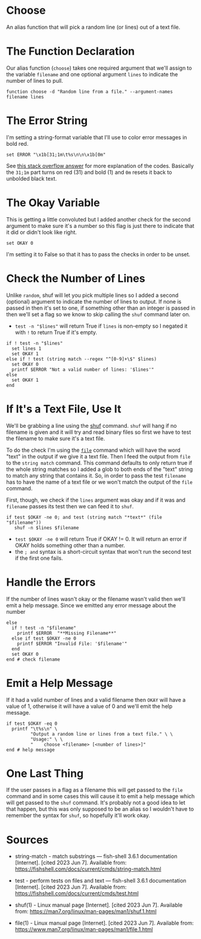 #+BEGIN_COMMENT
.. title: Choose Function
.. slug: choose-function
.. date: 2023-06-07 11:30:31 UTC-07:00
.. tags: functions,randomness,choice
.. category: Randomness
.. link: 
.. description: Choose an item from a text file.
.. type: text
.. status: 
.. updated: 

#+END_COMMENT

* Choose

An alias function that will pick a random line (or lines) out of a text file.

#+begin_src fish :tangle ../functions/choose.fish :exports none
# Choose random lines from a file #
<<choose-declaration>>

  # a bold-red line for error messages
  <<choose-error>>

  # assume something bad (0) until the checks change it
  <<choose-okay>>

  # check the "lines" argument
  <<choose-lines>>

  # check the filename argument and pull the line if okay
  <<choose-filename>>
  <<choose-error-message>>

  # if one of the arguments was bad emit a help message
  <<choose-help-message>>
end # end choose
#+end_src

* The Function Declaration

Our alias function (~choose~) takes one required argument that we'll assign to the variable ~filename~ and one optional argument ~lines~ to indicate the number of lines to pull.

#+begin_src fish :noweb-ref choose-declaration
function choose -d "Random line from a file." --argument-names filename lines
#+end_src

* The Error String

I'm setting a string-format variable that I'll use to color error messages in bold red.

#+begin_src fish :noweb-ref choose-error
set ERROR "\x1b[31;1m\t%s\n\n\x1b[0m"
#+end_src

See [[https://stackoverflow.com/a/33206814][this stack overflow answer]] for more explanation of the codes. Basically the ~31;1m~ part turns on red (31) and bold (1) and ~0m~ resets it back to unbolded black text.

* The Okay Variable
This is getting a little convoluted but I added another check for the second argument to make sure it's a number so this flag is just there to indicate that it did or didn't look like right.

#+begin_src fish :noweb-ref choose-okay
set OKAY 0
#+end_src

I'm setting it to False so that it has to pass the checks in order to be unset.

* Check the Number of Lines
Unlike ~random~, shuf will let you pick multiple lines so I added a second (optional) argument to indicate the number of lines to output. If none is passed in then it's set to one, if something other than an integer is passed in then we'll set a flag so we know to skip calling the ~shuf~ command later on.

 - ~test -n "$lines"~ will return True if ~lines~ is non-empty so I negated it with ~!~ to return True if it's empty.

#+begin_src fish :noweb-ref choose-lines
if ! test -n "$lines"
  set lines 1
  set OKAY 1
else if ! test (string match --regex "^[0-9]+\$" $lines)
  set OKAY 0
  printf $ERROR "Not a valid number of lines: '$lines'"
else
  set OKAY 1
end
#+end_src

* If It's a Text File, Use It
We'll be grabbing a line using the [[https://man7.org/linux/man-pages/man1/shuf.1.html][shuf]] command. ~shuf~ will hang if no filename is given and it will try and read binary files so first we have to test the filename to make sure it's a text file.

To do the check I'm using the [[https://www.man7.org/linux/man-pages/man1/file.1.html][~file~]] command which will have the word "text" in the output if we give it a text file. Then I feed the output from ~file~ to the ~string match~ command. This command defaults to only return true if the whole string matches so I added a glob to both ends of the "text" string to match any string that contains it. So, in order to pass the test ~filename~ has to have the name of a text file or we won't match the output of the ~file~ command.

First, though, we check if the ~lines~ argument was okay and if it was and ~filename~ passes its test then we can feed it to ~shuf~.

#+begin_src fish :noweb-ref choose-filename
if test $OKAY -ne 0; and test (string match "*text*" (file "$filename"))
   shuf -n $lines $filename
#+end_src

- ~test $OKAY -ne 0~ will return True if OKAY != 0. It will return an error if OKAY holds something other than a number.
- the ~; and~ syntax is a short-circuit syntax that won't run the second test if the first one fails.

* Handle the Errors

If the number of lines wasn't okay or the filename wasn't valid then we'll emit a help message. Since we emitted any error message about the number 

#+begin_src fish :noweb-ref choose-error-message
else
  if ! test -n "$filename"
    printf $ERROR  "**Missing Filename**"
  else if test $OKAY -ne 0
    printf $ERROR "Invalid File: '$filename'"
  end
  set OKAY 0
end # check filename
#+end_src

* Emit a Help Message

If it had a valid number of lines and a valid filename then ~OKAY~ will have a value of 1, otherwise it will have a value of 0 and we'll emit the help message.

#+begin_src fish :noweb-ref choose-help-message
if test $OKAY -eq 0     
  printf "\t%s\n" \
         "Output a random line or lines from a text file." \ \
         "Usage:" \ \
         "    choose <filename> [<number of lines>]"
end # help message
#+end_src

* One Last Thing

If the user passes in a flag as a filename this will get passed to the ~file~ command and in some cases this will cause it to emit a help message which will get passed to the ~shuf~ command. It's probably not a good idea to let that happen, but this was only supposed to be an alias so I wouldn't have to remember the syntax for ~shuf~, so hopefully it'll work okay.

* Sources

- string-match - match substrings — fish-shell 3.6.1 documentation [Internet]. [cited 2023 Jun 7]. Available from: https://fishshell.com/docs/current/cmds/string-match.html

- test - perform tests on files and text — fish-shell 3.6.1 documentation [Internet]. [cited 2023 Jun 7]. Available from: https://fishshell.com/docs/current/cmds/test.html

- shuf(1) - Linux manual page [Internet]. [cited 2023 Jun 7]. Available from: https://man7.org/linux/man-pages/man1/shuf.1.html

- file(1) - Linux manual page [Internet]. [cited 2023 Jun 7]. Available from: https://www.man7.org/linux/man-pages/man1/file.1.html
